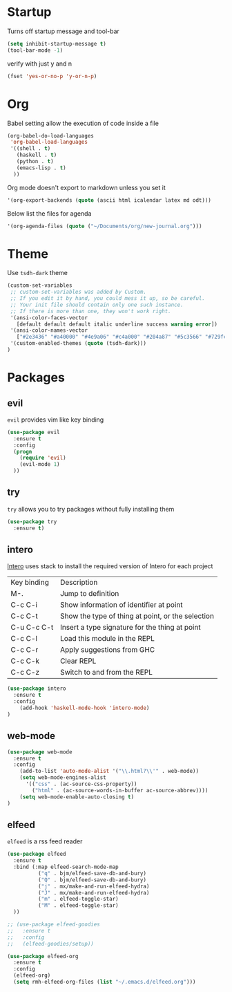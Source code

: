 
* Startup

Turns off startup message and tool-bar

#+BEGIN_SRC emacs-lisp
  (setq inhibit-startup-message t)
  (tool-bar-mode -1)
#+END_SRC

verify with just y and n

#+BEGIN_SRC emacs-lisp
(fset 'yes-or-no-p 'y-or-n-p)
#+END_SRC

* Org
  
Babel setting allow the execution of code inside a file

#+BEGIN_SRC emacs-lisp
(org-babel-do-load-languages
 'org-babel-load-languages
 '((shell . t)
   (haskell . t)
   (python . t)
   (emacs-lisp . t)
  ))
#+END_SRC

Org mode doesn't export to markdown unless you set it

#+BEGIN_SRC emacs-lisp
 '(org-export-backends (quote (ascii html icalendar latex md odt)))
#+END_SRC

Below list the files for agenda
  
#+BEGIN_SRC emacs-lisp
 '(org-agenda-files (quote ("~/Documents/org/new-journal.org")))
#+END_SRC

* Theme
  
Use =tsdh-dark= theme

#+BEGIN_SRC emacs-lisp
(custom-set-variables
 ;; custom-set-variables was added by Custom.
 ;; If you edit it by hand, you could mess it up, so be careful.
 ;; Your init file should contain only one such instance.
 ;; If there is more than one, they won't work right.
 '(ansi-color-faces-vector
   [default default default italic underline success warning error])
 '(ansi-color-names-vector
   ["#2e3436" "#a40000" "#4e9a06" "#c4a000" "#204a87" "#5c3566" "#729fcf" "#eeeeec"])
 '(custom-enabled-themes (quote (tsdh-dark)))
)
#+END_SRC

* Packages

** evil

=evil= provides vim like key binding

#+BEGIN_SRC emacs-lisp
(use-package evil
  :ensure t
  :config
  (progn
    (require 'evil)
    (evil-mode 1)
  ))
#+END_SRC

** try

=try= allows you to try packages without fully installing them

#+BEGIN_SRC emacs-lisp
(use-package try
  :ensure t)
#+END_SRC

** intero

   [[https://commercialhaskell.github.io/intero/][Intero]] uses stack to install the required version of Intero for each project

   | Key binding | Description                                       |
   | M-.         | Jump to definition                                |
   | C-c C-i     | Show information of identifier at point           |
   | C-c C-t     | Show the type of thing at point, or the selection |
   | C-u C-c C-t | Insert a type signature for the thing at point    |
   | C-c C-l     | Load this module in the REPL                      |
   | C-c C-r     | Apply suggestions from GHC                        |
   | C-c C-k     | Clear REPL                                        |
   | C-c C-z     | Switch to and from the REPL                       |

#+BEGIN_SRC emacs-lisp
(use-package intero
  :ensure t
  :config
    (add-hook 'haskell-mode-hook 'intero-mode)
)
#+END_SRC

** web-mode

#+BEGIN_SRC emacs-lisp
(use-package web-mode
  :ensure t
  :config
    (add-to-list 'auto-mode-alist '("\\.html?\\'" . web-mode))
    (setq web-mode-engines-alist
      '(("css" . (ac-source-css-property))
        ("html" . (ac-source-words-in-buffer ac-source-abbrev))))
    (setq web-mode-enable-auto-closing t)
)
#+END_SRC

** elfeed

=elfeed= is a rss feed reader

#+BEGIN_SRC emacs-lisp
(use-package elfeed
  :ensure t
  :bind (:map elfeed-search-mode-map
          ("q" . bjm/elfeed-save-db-and-bury)
          ("Q" . bjm/elfeed-save-db-and-bury)
          ("j" . mx/make-and-run-elfeed-hydra)
          ("J" . mx/make-and-run-elfeed-hydra)
          ("m" . elfeed-toggle-star)
          ("M" . elfeed-toggle-star)
  ))

;; (use-package elfeed-goodies
;;   :ensure t
;;   :config
;;   (elfeed-goodies/setup))

(use-package elfeed-org
  :ensure t
  :config
  (elfeed-org)
  (setq rmh-elfeed-org-files (list "~/.emacs.d/elfeed.org")))

#+END_SRC
